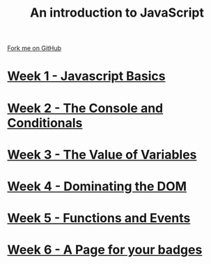 #+STARTUP:indent
#+HTML_HEAD: <link rel="stylesheet" type="text/css" href="pages/css/styles.css"/>
#+HTML_HEAD_EXTRA: <link href='http://fonts.googleapis.com/css?family=Ubuntu+Mono|Ubuntu' rel='stylesheet' type='text/css'>
#+OPTIONS: f:nil author:nil num:nil creator:nil timestamp:nil  

#+TITLE: An introduction to JavaScript
#+AUTHOR: Marc Scott

#+BEGIN_HTML
<div class=ribbon>
<a href="https://github.com/MarcScott/7-WD-JS">Fork me on GitHub</a>
</div>
#+END_HTML
* [[file:pages/1_Lesson.html][Week 1 - Javascript Basics]]
:PROPERTIES:
:HTML_CONTAINER_CLASS: link-heading
:END:
* [[file:pages/2_Lesson.html][Week 2 - The Console and Conditionals]]
:PROPERTIES:
:HTML_CONTAINER_CLASS: link-heading
:END:
* [[file:pages/3_Lesson.html][Week 3 - The Value of Variables]]
:PROPERTIES:
:HTML_CONTAINER_CLASS: link-heading
:END:
* [[file:pages/4_Lesson.html][Week 4 - Dominating the DOM]]
:PROPERTIES:
:HTML_CONTAINER_CLASS: link-heading
:END:
* [[file:pages/5_Lesson.html][Week 5 - Functions and Events]]
:PROPERTIES:
:HTML_CONTAINER_CLASS: link-heading
:END:
* [[file:pages/6_Lesson.html][Week 6 - A Page for your badges]]
:PROPERTIES:
:HTML_CONTAINER_CLASS: link-heading
:END:

